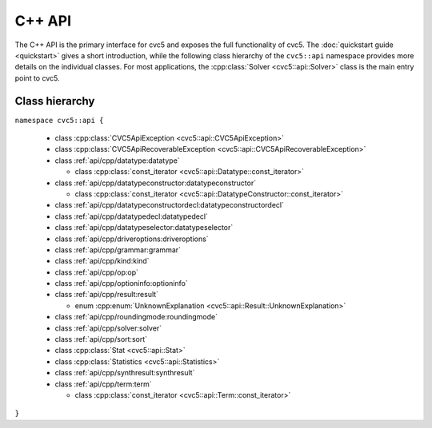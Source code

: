 C++ API
=====================

The C++ API is the primary interface for cvc5 and exposes the full functionality of cvc5.
The :doc:`quickstart guide <quickstart>` gives a short introduction, while the following class hierarchy of the ``cvc5::api`` namespace provides more details on the individual classes.
For most applications, the :cpp:class:`Solver <cvc5::api::Solver>` class is the main entry point to cvc5.


.. container:: hide-toctree

  .. toctree::

    quickstart
    exceptions
    datatype
    datatypeconstructor
    datatypeconstructordecl
    datatypedecl
    datatypeselector
    driveroptions
    grammar
    kind
    op
    optioninfo
    result
    roundingmode
    solver
    sort
    statistics
    synthresult
    term


Class hierarchy
^^^^^^^^^^^^^^^

``namespace cvc5::api {``

  * class :cpp:class:`CVC5ApiException <cvc5::api::CVC5ApiException>`
  * class :cpp:class:`CVC5ApiRecoverableException <cvc5::api::CVC5ApiRecoverableException>`
  * class :ref:`api/cpp/datatype:datatype`

    * class :cpp:class:`const_iterator <cvc5::api::Datatype::const_iterator>`

  * class :ref:`api/cpp/datatypeconstructor:datatypeconstructor`

    * class :cpp:class:`const_iterator <cvc5::api::DatatypeConstructor::const_iterator>`

  * class :ref:`api/cpp/datatypeconstructordecl:datatypeconstructordecl`
  * class :ref:`api/cpp/datatypedecl:datatypedecl`
  * class :ref:`api/cpp/datatypeselector:datatypeselector`
  * class :ref:`api/cpp/driveroptions:driveroptions`
  * class :ref:`api/cpp/grammar:grammar`
  * class :ref:`api/cpp/kind:kind`
  * class :ref:`api/cpp/op:op`
  * class :ref:`api/cpp/optioninfo:optioninfo`
  * class :ref:`api/cpp/result:result`

    * enum :cpp:enum:`UnknownExplanation <cvc5::api::Result::UnknownExplanation>`

  * class :ref:`api/cpp/roundingmode:roundingmode`
  * class :ref:`api/cpp/solver:solver`
  * class :ref:`api/cpp/sort:sort`
  * class :cpp:class:`Stat <cvc5::api::Stat>`
  * class :cpp:class:`Statistics <cvc5::api::Statistics>`
  * class :ref:`api/cpp/synthresult:synthresult`
  * class :ref:`api/cpp/term:term`

    * class :cpp:class:`const_iterator <cvc5::api::Term::const_iterator>`

``}``
